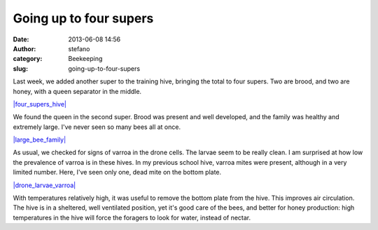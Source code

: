Going up to four supers
#######################
:date: 2013-06-08 14:56
:author: stefano
:category: Beekeeping
:slug: going-up-to-four-supers

Last week, we added another super to the training hive, bringing the
total to four supers. Two are brood, and two are honey, with a queen
separator in the middle.

`|four\_supers\_hive| <http://gaia.forthescience.org/blog/wp-content/uploads/2013/06/IMG_3374.jpg>`_

We found the queen in the second super. Brood was present and well
developed, and the family was healthy and extremely large. I've never
seen so many bees all at once.

`|large\_bee\_family| <http://gaia.forthescience.org/blog/wp-content/uploads/2013/06/IMG_3222.jpg>`_

As usual, we checked for signs of varroa in the drone cells. The larvae
seem to be really clean. I am surprised at how low the prevalence of
varroa is in these hives. In my previous school hive, varroa mites were
present, although in a very limited number. Here, I've seen only one,
dead mite on the bottom plate.

`|drone\_larvae\_varroa| <http://gaia.forthescience.org/blog/wp-content/uploads/2013/06/IMG_3270.jpg>`_

With temperatures relatively high, it was useful to remove the bottom
plate from the hive. This improves air circulation. The hive is in a
sheltered, well ventilated position, yet it's good care of the bees, and
better for honey production: high temperatures in the hive will force
the foragers to look for water, instead of nectar.

.. |four\_supers\_hive| image:: http://gaia.forthescience.org/blog/wp-content/uploads/2013/06/IMG_3374-768x1024.jpg
.. |large\_bee\_family| image:: http://gaia.forthescience.org/blog/wp-content/uploads/2013/06/IMG_3222.jpg
.. |drone\_larvae\_varroa| image:: http://gaia.forthescience.org/blog/wp-content/uploads/2013/06/IMG_3270.jpg
